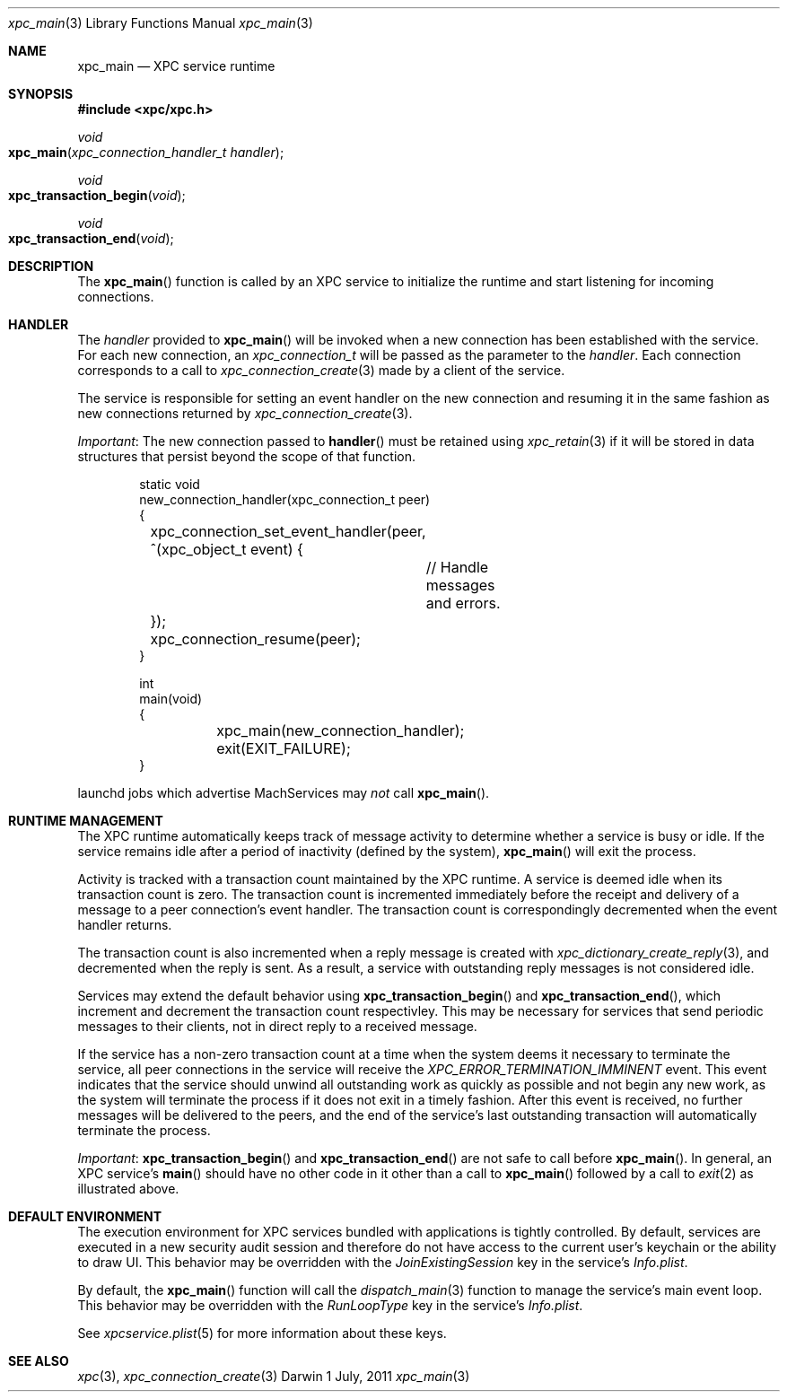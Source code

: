 .\" Copyright (c) 2011 Apple Inc. All rights reserved.
.Dd 1 July, 2011
.Dt xpc_main 3
.Os Darwin
.Sh NAME
.Nm xpc_main
.Nd XPC service runtime
.Sh SYNOPSIS
.Fd #include <xpc/xpc.h>
.Ft void
.Fo xpc_main
.Fa "xpc_connection_handler_t handler"
.Fc
.Ft void
.Fo xpc_transaction_begin
.Fa "void"
.Fc
.Ft void
.Fo xpc_transaction_end
.Fa "void"
.Fc
.Sh DESCRIPTION
The
.Fn xpc_main
function is called by an XPC service to initialize the runtime and start
listening for incoming connections.
.Sh HANDLER
The
.Fa handler
provided to
.Fn xpc_main
will be invoked when a new connection has been established with the service.
For each new connection, an
.Ft xpc_connection_t
will be passed as the parameter to the
.Fa handler .
Each connection corresponds to a call to
.Xr xpc_connection_create 3
made by a client of the service.
.Pp
The service is responsible for setting an event handler on the new connection
and resuming it in the same fashion as new connections returned by
.Xr xpc_connection_create 3 .
.Pp
.Em Important :
The new connection passed to
.Fn handler
must be retained using
.Xr xpc_retain 3
if it will be stored in data structures that persist beyond the scope of that
function.
.Pp
.Bd -literal -offset indent
static void
new_connection_handler(xpc_connection_t peer)
{
	xpc_connection_set_event_handler(peer, ^(xpc_object_t event) {
		// Handle messages and errors.
	});
	xpc_connection_resume(peer);
}

int
main(void)
{
	xpc_main(new_connection_handler);
	exit(EXIT_FAILURE);
}
.Ed
.Pp
launchd jobs which advertise MachServices may
.Em not
call
.Fn xpc_main .
.Sh RUNTIME MANAGEMENT
The XPC runtime automatically keeps track of message activity to determine
whether a service is busy or idle. If the service remains idle after a period
of inactivity (defined by the system),
.Fn xpc_main
will exit the process.
.Pp
Activity is tracked with a transaction count maintained by the XPC runtime.
A service is deemed idle when its transaction count is zero.
The transaction count is incremented immediately before the receipt and
delivery of a message to a peer connection's event handler. The transaction
count is correspondingly decremented when the event handler returns.
.Pp
The transaction count is also incremented when a reply message is created with
.Xr xpc_dictionary_create_reply 3 ,
and decremented when the reply is sent. As a result, a service with outstanding
reply messages is not considered idle.
.Pp
Services may extend the default behavior using
.Fn xpc_transaction_begin
and
.Fn xpc_transaction_end ,
which increment and decrement the transaction count respectivley. This may be
necessary for services that send periodic messages to their clients, not in
direct reply to a received message.
.Pp
If the service has a non-zero transaction count at a time when the system deems
it necessary to terminate the service, all peer connections in the service will
receive the
.Ft XPC_ERROR_TERMINATION_IMMINENT
event. This event indicates that the service should unwind all outstanding work
as quickly as possible and not begin any new work, as the system will terminate
the process if it does not exit in a timely fashion. After this event is
received, no further messages will be delivered to the peers, and the end of the
service's last outstanding transaction will automatically terminate the process.
.Pp
.Em Important :
.Fn xpc_transaction_begin
and
.Fn xpc_transaction_end
are not safe to call before
.Fn xpc_main .
In general, an XPC service's
.Fn main
should have no other code in it other than a call to
.Fn xpc_main
followed by a call to
.Xr exit 2 
as illustrated above.
.Sh DEFAULT ENVIRONMENT
The execution environment for XPC services bundled with applications is tightly
controlled. By default, services are executed in a new security audit session
and therefore do not have access to the current user's keychain or the ability
to draw UI.
This behavior may be overridden with the
.Ft JoinExistingSession
key in the service's
.Pa Info.plist .
.Pp
By default, the
.Fn xpc_main
function will call the 
.Xr dispatch_main 3
function to manage the service's main event loop.
This behavior may be overridden with the
.Ft RunLoopType
key in the service's
.Pa Info.plist .
.Pp
See 
.Xr xpcservice.plist 5
for more information about these keys.
.Sh SEE ALSO
.Xr xpc 3 ,
.Xr xpc_connection_create 3
